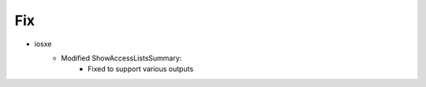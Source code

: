 --------------------------------------------------------------------------------
                                Fix
--------------------------------------------------------------------------------
* iosxe
    * Modified ShowAccessListsSummary:
        * Fixed to support various outputs